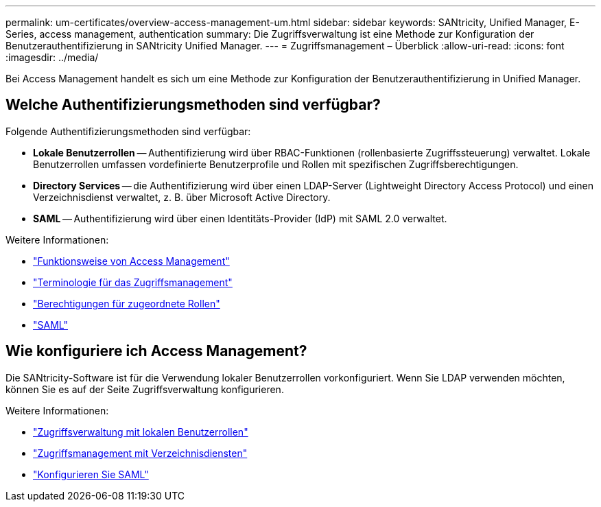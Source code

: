 ---
permalink: um-certificates/overview-access-management-um.html 
sidebar: sidebar 
keywords: SANtricity, Unified Manager, E-Series, access management, authentication 
summary: Die Zugriffsverwaltung ist eine Methode zur Konfiguration der Benutzerauthentifizierung in SANtricity Unified Manager. 
---
= Zugriffsmanagement – Überblick
:allow-uri-read: 
:icons: font
:imagesdir: ../media/


[role="lead"]
Bei Access Management handelt es sich um eine Methode zur Konfiguration der Benutzerauthentifizierung in Unified Manager.



== Welche Authentifizierungsmethoden sind verfügbar?

Folgende Authentifizierungsmethoden sind verfügbar:

* *Lokale Benutzerrollen* -- Authentifizierung wird über RBAC-Funktionen (rollenbasierte Zugriffssteuerung) verwaltet. Lokale Benutzerrollen umfassen vordefinierte Benutzerprofile und Rollen mit spezifischen Zugriffsberechtigungen.
* *Directory Services* -- die Authentifizierung wird über einen LDAP-Server (Lightweight Directory Access Protocol) und einen Verzeichnisdienst verwaltet, z. B. über Microsoft Active Directory.
* *SAML* -- Authentifizierung wird über einen Identitäts-Provider (IdP) mit SAML 2.0 verwaltet.


Weitere Informationen:

* link:how-access-management-works-unified.html["Funktionsweise von Access Management"]
* link:access-management-terminology-unified.html["Terminologie für das Zugriffsmanagement"]
* link:permissions-for-mapped-roles-unified.html["Berechtigungen für zugeordnete Rollen"]
* link:access-management-with-saml.html["SAML"]




== Wie konfiguriere ich Access Management?

Die SANtricity-Software ist für die Verwendung lokaler Benutzerrollen vorkonfiguriert. Wenn Sie LDAP verwenden möchten, können Sie es auf der Seite Zugriffsverwaltung konfigurieren.

Weitere Informationen:

* link:access-management-with-local-user-roles-unified.html["Zugriffsverwaltung mit lokalen Benutzerrollen"]
* link:access-management-with-directory-services-unified.html["Zugriffsmanagement mit Verzeichnisdiensten"]
* link:configure-saml.html["Konfigurieren Sie SAML"]

